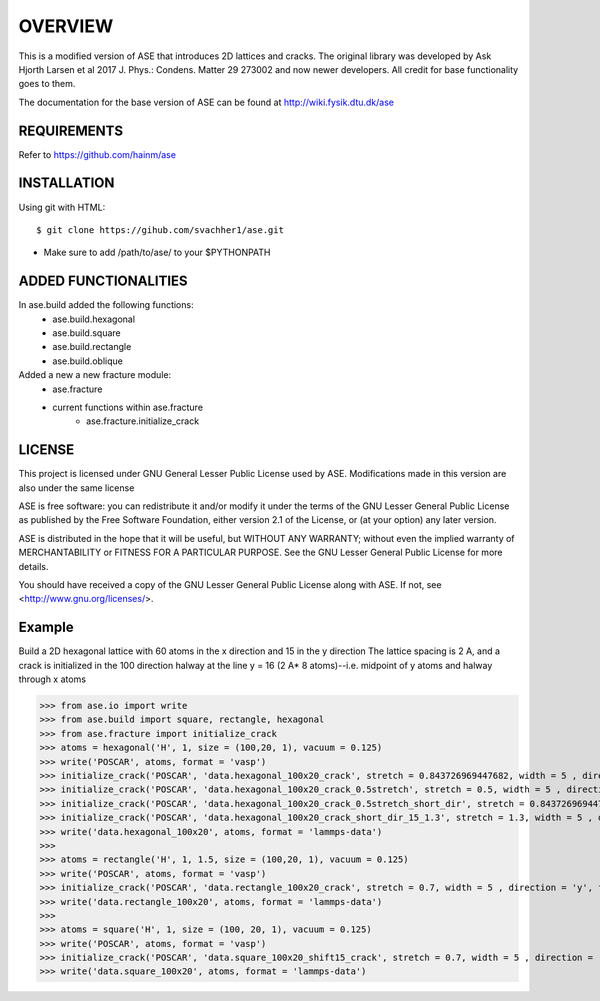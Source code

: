OVERVIEW
=======================

This is a modified version of ASE that introduces 2D lattices and cracks. The original library
was developed by Ask Hjorth Larsen et al 2017 J. Phys.: Condens. Matter 29 273002 and now newer
developers. All credit for base functionality goes to them.

The documentation for the base version of ASE can be found at http://wiki.fysik.dtu.dk/ase

REQUIREMENTS
-----------------------

Refer to https://github.com/hainm/ase

INSTALLATION
-----------------------
Using git with HTML::

    $ git clone https://gihub.com/svachher1/ase.git
* Make sure to add /path/to/ase/ to your $PYTHONPATH

ADDED FUNCTIONALITIES
-----------------------

In ase.build added the following functions:
    * ase.build.hexagonal
    * ase.build.square
    * ase.build.rectangle
    * ase.build.oblique

Added a new a new fracture module:
    * ase.fracture
    * current functions within ase.fracture
        * ase.fracture.initialize_crack

LICENSE
-----------------------
This project is licensed under GNU General Lesser Public License used by ASE.
Modifications made in this version are also under the same license

ASE is free software: you can redistribute it and/or modify
it under the terms of the GNU Lesser General Public License as published by
the Free Software Foundation, either version 2.1 of the License, or
(at your option) any later version.

ASE is distributed in the hope that it will be useful,
but WITHOUT ANY WARRANTY; without even the implied warranty of
MERCHANTABILITY or FITNESS FOR A PARTICULAR PURPOSE.  See the
GNU Lesser General Public License for more details.

You should have received a copy of the GNU Lesser General Public License
along with ASE.  If not, see <http://www.gnu.org/licenses/>.

Example
-----------------------
Build a 2D hexagonal lattice with 60 atoms in the x direction and 15 in the y direction
The lattice spacing is 2 A, and a crack is initialized in the 100 direction halway at
the line y = 16 (2 A* 8 atoms)--i.e. midpoint of y atoms and halway through x atoms

>>> from ase.io import write
>>> from ase.build import square, rectangle, hexagonal
>>> from ase.fracture import initialize_crack
>>> atoms = hexagonal('H', 1, size = (100,20, 1), vacuum = 0.125)
>>> write('POSCAR', atoms, format = 'vasp')
>>> initialize_crack('POSCAR', 'data.hexagonal_100x20_crack', stretch = 0.843726969447682, width = 5 , direction = 'x', format = 'lammps-data')
>>> initialize_crack('POSCAR', 'data.hexagonal_100x20_crack_0.5stretch', stretch = 0.5, width = 5 , direction = 'x', format = 'lammps-data')
>>> initialize_crack('POSCAR', 'data.hexagonal_100x20_crack_0.5stretch_short_dir', stretch = 0.843726969447682, width = 5 , direction = 'y', format = 'lammps-data', horizontal_shift = 5)
>>> initialize_crack('POSCAR', 'data.hexagonal_100x20_crack_short_dir_15_1.3', stretch = 1.3, width = 5 , direction = 'y', format = 'lammps-data', horizontal_shift = 15)
>>> write('data.hexagonal_100x20', atoms, format = 'lammps-data')
>>> 
>>> atoms = rectangle('H', 1, 1.5, size = (100,20, 1), vacuum = 0.125)
>>> write('POSCAR', atoms, format = 'vasp')
>>> initialize_crack('POSCAR', 'data.rectangle_100x20_crack', stretch = 0.7, width = 5 , direction = 'y', format = 'lammps-data')
>>> write('data.rectangle_100x20', atoms, format = 'lammps-data')
>>> 
>>> atoms = square('H', 1, size = (100, 20, 1), vacuum = 0.125)
>>> write('POSCAR', atoms, format = 'vasp')
>>> initialize_crack('POSCAR', 'data.square_100x20_shift15_crack', stretch = 0.7, width = 5 , direction = 'x', format = 'lammps-data', horizontal_shift = 15)
>>> write('data.square_100x20', atoms, format = 'lammps-data')

.. image:: examples/hexagonal_100x20/hex_crack_propagation_1.gif
   :alt: Hexagonal Lattice 100x20 stretch 0.843726969447682 crack depth of 50 angstroms in x-direction

.. image:: examples/hexagonal_100x20/hex_crack_propagation_2.gif
   :alt: Hexagonal Lattice 100x20 stretch 0.5 crack depth of 50 angstroms in x-direction

.. image:: examples/hexagonal_100x20/hex_crack_propagation_3.gif
   :alt: Hexagonal Lattice 100x20 stretch 0.843726969447682 crack depth of 5 angstroms in y-direction

.. image:: examples/hexagonal_100x20/hex_crack_propagation_4.gif
   :alt: Hexagonal Lattice 100x20 stretch 1.3 crack depth of 15 angstroms in y-direction

.. image:: examples/rectangle_100x20/rect_crack_propagation.gif
   :alt: Hexagonal Lattice 100x20 stretch 0.7 crack depth of 10*sqrt(3) angstroms in y-direction

.. image:: examples/square_100x20/square_crack_propagation.gif
   :alt: Hexagonal Lattice 100x20 stretch 0.7 crack depth of 50 angstroms in x-direction



